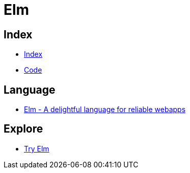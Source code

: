 = Elm

== Index

- link:../index.adoc[Index]
- link:index.adoc[Code]

== Language

- link:http://elm-lang.org/[Elm - A delightful language for reliable webapps]

== Explore

- link:http://elm-lang.org/try[Try Elm]

